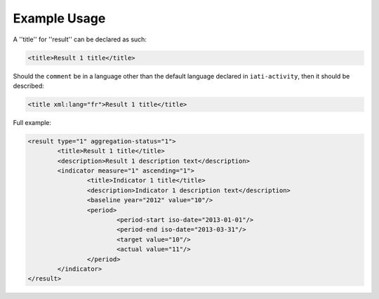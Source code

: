 Example Usage
~~~~~~~~~~~~~
A ''title'' for ''result'' can be declared as such:

.. code-block:: xml

        <title>Result 1 title</title>

Should the ``comment`` be in a language other than the default language declared in ``iati-activity``, then it should be described:

.. code-block:: xml

        <title xml:lang="fr">Result 1 title</title>

Full example:
        
.. code-block:: xml

		<result type="1" aggregation-status="1">
			<title>Result 1 title</title>
			<description>Result 1 description text</description>
			<indicator measure="1" ascending="1">
				<title>Indicator 1 title</title>
				<description>Indicator 1 description text</description>
				<baseline year="2012" value="10"/>
				<period> 
					<period-start iso-date="2013-01-01"/> 
					<period-end iso-date="2013-03-31"/> 
					<target value="10"/> 
					<actual value="11"/> 
				</period> 
			</indicator>
		</result>
